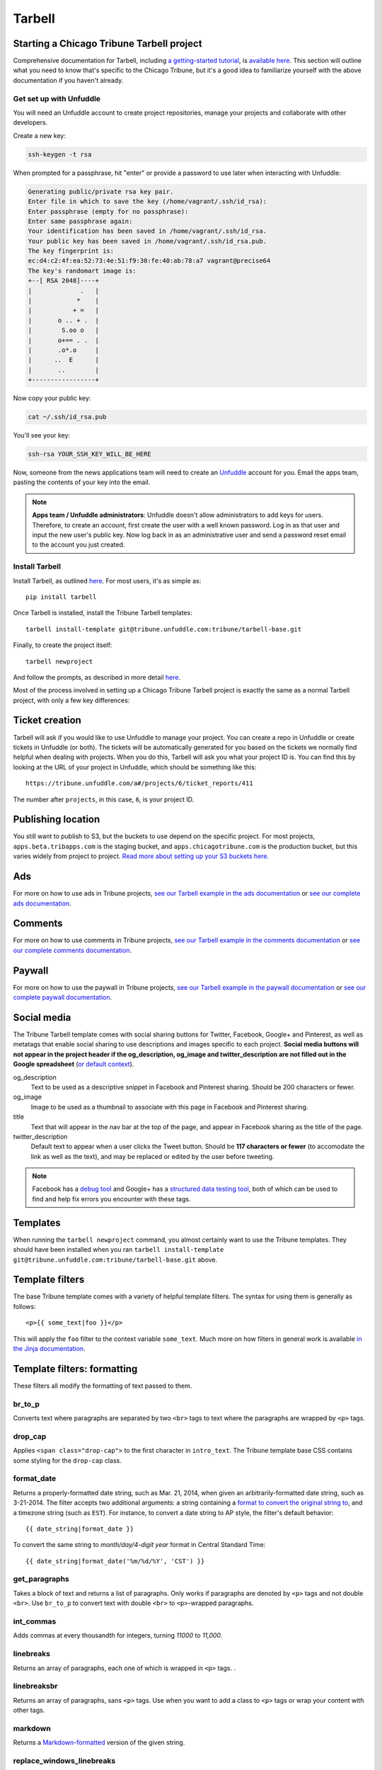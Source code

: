 Tarbell
=======

Starting a Chicago Tribune Tarbell project
------------------------------------------

Comprehensive documentation for Tarbell, including `a getting-started tutorial
<https://tarbell.readthedocs.org/en/latest/tutorial.html>`_, is `available here
<https://tarbell.readthedocs.org/en/latest/index.html>`_. This section will outline what you need to
know that's specific to the Chicago Tribune, but it's a good idea to familiarize yourself with the
above documentation if you haven't already.

Get set up with Unfuddle
^^^^^^^^^^^^^^^^^^^^^^^^

You will need an Unfuddle account to create project repositories, manage your projects and collaborate 
with other developers. 

Create a new key:

.. code-block:: bash

    ssh-keygen -t rsa

When prompted for a passphrase, hit "enter" or provide a password to use later when interacting
with Unfuddle:

.. code-block:: bash

    Generating public/private rsa key pair.
    Enter file in which to save the key (/home/vagrant/.ssh/id_rsa): 
    Enter passphrase (empty for no passphrase): 
    Enter same passphrase again: 
    Your identification has been saved in /home/vagrant/.ssh/id_rsa.
    Your public key has been saved in /home/vagrant/.ssh/id_rsa.pub.
    The key fingerprint is:
    ec:d4:c2:4f:ea:52:73:4e:51:f9:30:fe:40:ab:78:a7 vagrant@precise64
    The key's randomart image is:
    +--[ RSA 2048]----+
    |             .   |
    |            *    |
    |           + =   |
    |       o .. + .  |
    |        S.oo o   |
    |       o+== . .  |
    |       .o*.o     |
    |      ..  E      |
    |       ..        |
    +-----------------+

Now copy your public key:

.. code-block:: bash

    cat ~/.ssh/id_rsa.pub

You'll see your key:

.. code-block:: bash

    ssh-rsa YOUR_SSH_KEY_WILL_BE_HERE

Now, someone from the news applications team will need to create an `Unfuddle <http://tribune.unfuddle.com>`_
account for you. Email the apps team, pasting the contents of your key into the email.

.. note::

    **Apps team / Unfuddle administrators**: Unfuddle doesn't allow administrators to add keys for users. Therefore, to create an account, first create the user with a well known password. Log in as that user and input the new user's public key. Now log back in as an administrative user and send a password reset email to the account you just created.


Install Tarbell
^^^^^^^^^^^^^^^

Install Tarbell, as outlined `here
<https://tarbell.readthedocs.org/en/latest/install.html>`_. For most users, it's as simple as: ::

    pip install tarbell

Once Tarbell is installed, install the Tribune Tarbell templates: ::

    tarbell install-template git@tribune.unfuddle.com:tribune/tarbell-base.git

Finally, to create the project itself: ::

    tarbell newproject

And follow the prompts, as described in more detail `here
<https://tarbell.readthedocs.org/en/latest/tutorial.html>`_.
  
Most of the process involved in setting up a Chicago Tribune Tarbell project is exactly the same 
as a normal Tarbell project, with only a few key differences:

Ticket creation
---------------

Tarbell will ask if you would like to use Unfuddle to manage your project. You can create a repo in Unfuddle
or create tickets in Unfuddle (or both). The tickets will be automatically generated for you based on the
tickets we normally find helpful when dealing with projects. When you do this, Tarbell will ask you
what your project ID is. You can find this by looking at the URL of your project in Unfuddle, which should
be something like this::
  https://tribune.unfuddle.com/a#/projects/6/ticket_reports/411

The number after ``projects``, in this case, ``6``, is your project ID.

Publishing location
-------------------

You still want to publish to S3, but the buckets to use depend on the specific project. For most 
projects, ``apps.beta.tribapps.com`` is the staging bucket, and ``apps.chicagotribune.com`` is the 
production bucket, but this varies widely from project to project. `Read more about setting up your 
S3 buckets here.
<https://tarbell.readthedocs.org/en/latest/publish.html#configuring-s3-buckets-for-a-project>`_

Ads
---

For more on how to use ads in Tribune projects, `see our Tarbell example in the ads documentation 
<ads.html#example-using-tarbell>`_ or `see our complete ads documentation <ads.html>`_.

Comments
--------

For more on how to use comments in Tribune projects, `see our Tarbell example in the comments 
documentation <comments.html#example-using-tarbell>`_ or `see our complete comments documentation 
<comments.html>`_.

Paywall
-------

For more on how to use the paywall in Tribune projects, `see our Tarbell example in the paywall 
documentation <paywall.html#example-using-tarbell>`_ or `see our complete paywall documentation 
<paywall.html>`_.

Social media
------------

The Tribune Tarbell template comes with social sharing buttons for Twitter, Facebook, Google+ and
Pinterest, as well as metatags that enable social sharing to use descriptions and images specific
to each project. **Social media buttons will not appear in the project header if the og_description, 
og_image and twitter_description are not filled out in the Google spreadsheet** (`or default context 
<https://tarbell.readthedocs.org/en/latest/build.html#using-context-variables>`_). 

og_description
    Text to be used as a descriptive snippet in Facebook and Pinterest sharing. Should be 200 
    characters or fewer.

og_image
    Image to be used as a thumbnail to associate with this page in Facebook and Pinterest 
    sharing.    

title
    Text that will appear in the nav bar at the top of the page, and appear in Facebook sharing as
    the title of the page.

twitter_description
    Default text to appear when a user clicks the Tweet button. Should be **117 characters or fewer** (to
    accomodate the link as well as the text), and may be replaced or edited by the user before tweeting.

.. note::
    
    Facebook has a `debug tool <https://developers.facebook.com/tools/debug/>`_ and Google+ has a `structured data testing tool <http://www.google.com/webmasters/tools/richsnippets>`_, both of which can be used to find and help fix errors you encounter with these tags.

Templates
---------

When running the ``tarbell newproject`` command, you almost certainly want to use the Tribune
templates. They should have been installed when you ran ``tarbell install-template
git@tribune.unfuddle.com:tribune/tarbell-base.git`` above.

Template filters
----------------

The base Tribune template comes with a variety of helpful template filters. The syntax for using
them is generally as follows: ::

    <p>{{ some_text|foo }}</p>

This will apply the ``foo`` filter to the context variable ``some_text``. Much more on how filters 
in general work is available `in the Jinja documentation 
<http://jinja.pocoo.org/docs/templates/#filters>`_.

Template filters: formatting
----------------------------

These filters all modify the formatting of text passed to them.

br_to_p
^^^^^^^

Converts text where paragraphs are separated by two ``<br>`` tags to text where the paragraphs are 
wrapped by ``<p>`` tags.

drop_cap
^^^^^^^^

Applies ``<span class="drop-cap">`` to the first character in ``intro_text``. The Tribune template 
base CSS contains some styling for the ``drop-cap`` class.

format_date
^^^^^^^^^^^

Returns a properly-formatted date string, such as Mar. 21, 2014, when given an
arbitrarily-formatted date string, such as 3-21-2014. The filter accepts two additional arguments:
a string containing a `format to convert the original string to
<https://docs.python.org/2/library/time.html#time.strftime>`_, and a timezone string (such as 
``EST``). For instance, to convert a date string to AP style, the filter's default behavior: ::

    {{ date_string|format_date }}

To convert the same string to `month/day/4-digit year` format in Central Standard Time: ::

    {{ date_string|format_date('%m/%d/%Y', 'CST') }}

get_paragraphs
^^^^^^^^^^^^^^

Takes a block of text and returns a list of paragraphs. Only works if paragraphs are denoted by
``<p>`` tags and not double ``<br>``. Use ``br_to_p`` to convert text with double ``<br>`` to 
``<p>``-wrapped paragraphs.

int_commas
^^^^^^^^^^

Adds commas at every thousandth for integers, turning `11000` to `11,000`.

linebreaks
^^^^^^^^^^

Returns an array of paragraphs, each one of which is wrapped in ``<p>`` tags.
.

linebreaksbr
^^^^^^^^^^^^

Returns an array of paragraphs, sans ``<p>`` tags. Use when you want to add a class to ``<p>`` tags
or wrap your content with other tags.

markdown
^^^^^^^^

Returns a `Markdown-formatted <http://daringfireball.net/projects/markdown/>`_ version of the given
string.

replace_windows_linebreaks
^^^^^^^^^^^^^^^^^^^^^^^^^^

Replaces all Windows/MS-style linebreak characters (``\r``) with more widely-supported UNIX-style 
``\n``.

section_heads
^^^^^^^^^^^^^

Replaces ``<p><b>`` wrapping around text with ``<h4 class="section-head">``. The Tribune template 
base CSS contains some styling for the ``section-head`` class.

strip_p
^^^^^^^

Removes enclosing ``<p>`` and ``</p>`` tags.

strong_to_b
^^^^^^^^^^^

Replaces enclosing ``<strong>`` and ``</strong>`` with ``<p><b>``.

urlencode
^^^^^^^^^

Returns a "safe" version of the given string, encoded in UTF8 and sanitized for use in URLs.

wrap_p
^^^^^^

Adds enclosing ``<p>`` and ``</p>`` tags.

Template filters: P2P
---------------------

These filters return P2P content when given a slug or content item dictionary.

fancy_item
^^^^^^^^^^

Takes either a slug or a content item dictionary and returns a content item dictionary that 
includes all related items.

get_p2p_content
^^^^^^^^^^^^^^^

DEPRECATED: Use context function get_p2p_content_item instead.
